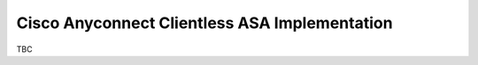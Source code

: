 ##############################################
Cisco Anyconnect Clientless ASA Implementation
##############################################

TBC
